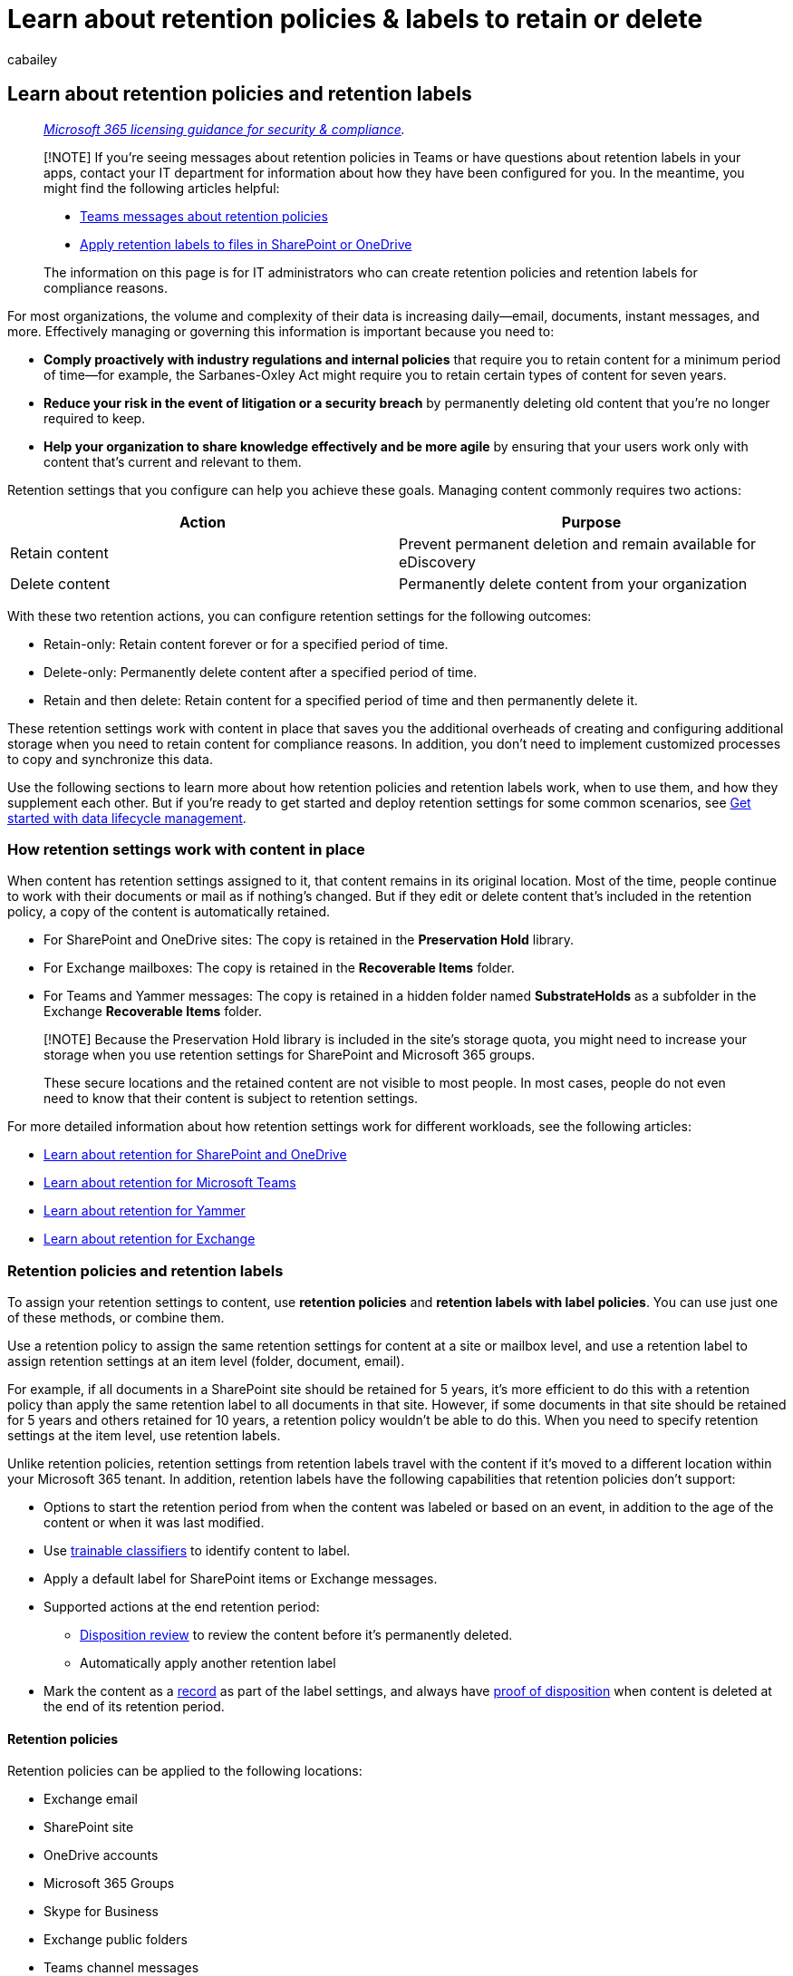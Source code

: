 = Learn about retention policies & labels to retain or delete
:audience: Admin
:author: cabailey
:description: Learn about Microsoft 365 retention policies and retention labels to retain what you need and delete what you don't to manage your organization's data.
:f1.keywords: ["NOCSH"]
:manager: laurawi
:ms.author: cabailey
:ms.collection: ["M365-security-compliance", "tier1", "highpri", "SPO_Content"]
:ms.date:
:ms.localizationpriority: high
:ms.service: O365-seccomp
:ms.topic: conceptual
:search.appverid: ["MOE150", "MET150"]

== Learn about retention policies and retention labels

____
_link:/office365/servicedescriptions/microsoft-365-service-descriptions/microsoft-365-tenantlevel-services-licensing-guidance/microsoft-365-security-compliance-licensing-guidance[Microsoft 365 licensing guidance for security & compliance]._
____

____
[!NOTE] If you're seeing messages about retention policies in Teams or have questions about retention labels in your apps, contact your IT department for information about how they have been configured for you.
In the meantime, you might find the following articles helpful:

* https://support.microsoft.com/office/teams-messages-about-retention-policies-c151fa2f-1558-4cf9-8e51-854e925b483b[Teams messages about retention policies]
* https://support.microsoft.com/office/apply-retention-labels-to-files-in-sharepoint-or-onedrive-11a6835b-ec9f-40db-8aca-6f5ef18132df[Apply retention labels to files in SharePoint or OneDrive]

The information on this page is for IT administrators who can create retention policies and retention labels for compliance reasons.
____

For most organizations, the volume and complexity of their data is increasing daily--email, documents, instant messages, and more.
Effectively managing or governing this information is important because you need to:

* *Comply proactively with industry regulations and internal policies* that require you to retain content for a minimum period of time--for example, the Sarbanes-Oxley Act might require you to retain certain types of content for seven years.
* *Reduce your risk in the event of litigation or a security breach* by permanently deleting old content that you're no longer required to keep.
* *Help your organization to share knowledge effectively and be more agile* by ensuring that your users work only with content that's current and relevant to them.

Retention settings that you configure can help you achieve these goals.
Managing content commonly requires two actions:

|===
| Action | Purpose

| Retain content
| Prevent permanent deletion and remain available for eDiscovery

| Delete content
| Permanently delete content from your organization
|===

With these two retention actions, you can configure retention settings for the following outcomes:

* Retain-only: Retain content forever or for a specified period of time.
* Delete-only: Permanently delete content after a specified period of time.
* Retain and then delete: Retain content for a specified period of time and then permanently delete it.

These retention settings work with content in place that saves you the additional overheads of creating and configuring additional storage when you need to retain content for compliance reasons.
In addition, you don't need to implement customized processes to copy and synchronize this data.

Use the following sections to learn more about how retention policies and retention labels work, when to use them, and how they supplement each other.
But if you're ready to get started and deploy retention settings for some common scenarios, see xref:get-started-with-data-lifecycle-management.adoc[Get started with data lifecycle management].

=== How retention settings work with content in place

When content has retention settings assigned to it, that content remains in its original location.
Most of the time, people continue to work with their documents or mail as if nothing's changed.
But if they edit or delete content that's included in the retention policy, a copy of the content is automatically retained.

* For SharePoint and OneDrive sites: The copy is retained in the *Preservation Hold* library.
* For Exchange mailboxes: The copy is retained in the *Recoverable Items* folder.
* For Teams and Yammer messages: The copy is retained in a hidden folder named *SubstrateHolds* as a subfolder in the Exchange *Recoverable Items* folder.

____
[!NOTE] Because the Preservation Hold library is included in the site's storage quota, you might need to increase your storage when you use retention settings for SharePoint and Microsoft 365 groups.

These secure locations and the retained content are not visible to most people.
In most cases, people do not even need to know that their content is subject to retention settings.
____

For more detailed information about how retention settings work for different workloads, see the following articles:

* xref:retention-policies-sharepoint.adoc[Learn about retention for SharePoint and OneDrive]
* xref:retention-policies-teams.adoc[Learn about retention for Microsoft Teams]
* xref:retention-policies-yammer.adoc[Learn about retention for Yammer]
* xref:retention-policies-exchange.adoc[Learn about retention for Exchange]

=== Retention policies and retention labels

To assign your retention settings to content, use *retention policies* and *retention labels with label policies*.
You can use just one of these methods, or combine them.

Use a retention policy to assign the same retention settings for content at a site or mailbox level, and use a retention label to assign retention settings at an item level (folder, document, email).

For example, if all documents in a SharePoint site should be retained for 5 years, it's more efficient to do this with a retention policy than apply the same retention label to all documents in that site.
However, if some documents in that site should be retained for 5 years and others retained for 10 years, a retention policy wouldn't be able to do this.
When you need to specify retention settings at the item level, use retention labels.

Unlike retention policies, retention settings from retention labels travel with the content if it's moved to a different location within your Microsoft 365 tenant.
In addition, retention labels have the following capabilities that retention policies don't support:

* Options to start the retention period from when the content was labeled or based on an event, in addition to the age of the content or when it was last modified.
* Use xref:classifier-learn-about.adoc[trainable classifiers] to identify content to label.
* Apply a default label for SharePoint items or Exchange messages.
* Supported actions at the end retention period:
 ** xref:./disposition.adoc[Disposition review] to review the content before it's permanently deleted.
 ** Automatically apply another retention label
* Mark the content as a link:records-management.md#records[record] as part of the label settings, and always have link:disposition.md#disposition-of-records[proof of disposition] when content is deleted at the end of its retention period.

==== Retention policies

Retention policies can be applied to the following locations:

* Exchange email
* SharePoint site
* OneDrive accounts
* Microsoft 365 Groups
* Skype for Business
* Exchange public folders
* Teams channel messages
* Teams chats
* Teams private channel messages
* Yammer community messages
* Yammer user messages

____
[!NOTE] Teams channel messages now include link:/MicrosoftTeams/shared-channels[shared channels] (currently in preview) as well as standard channels.
____

You can very efficiently apply a single policy to multiple locations, or to specific locations or users.

For the start of the retention period, you can choose when the content was created or, supported only for files and the SharePoint, OneDrive, and Microsoft 365 Groups locations, when the content was last modified.

Items inherit the retention settings from their container specified in the retention policy.
If they are then moved outside that container when the policy is configured to retain content, a copy of that item is retained in the workload's secured location.
However, the retention settings don't travel with the content in its new location.
If that's required, use retention labels instead of retention policies.

==== Retention labels

Use retention labels for different types of content that require different retention settings.
For example:

* Tax forms that need to be retained for a minimum period of time.
* Press materials that need to be permanently deleted when they reach a specific age.
* Competitive research that needs to be retained for a specific period and then permanently deleted.
* Work visas that must be marked as a record so that they can't be edited or deleted.

In all these cases, retention labels let you apply retention settings for governance control at the item level (document or email).

With retention labels, you can:

* *Enable people in your organization to apply a retention label manually* to content in Outlook and Outlook on the web, OneDrive, SharePoint, and Microsoft 365 groups.
Users often know best what type of content they're working with, so they can classify it and have the appropriate retention settings applied.
* *Apply retention labels to content automatically* if it matches specific conditions, that includes cloud attachments that are shared in email or Teams, or when the content contains:
 ** Specific types of sensitive information.
 ** Specific keywords that match a query you create.
 ** Pattern matches for a trainable classifier.
* *Start the retention period from when the content was labeled* for documents in SharePoint sites and OneDrive accounts, and for email items.
* *Start the retention period when an event occurs*, such as employees leave the organization, or contracts expire.
* *Apply a default retention label to a document library, folder, or document set* in SharePoint, so that all documents that are stored in that location inherit the default retention label.
* *Mark items as a record* as part of your xref:records-management.adoc[records management] strategy.
When this labeled content remains in Microsoft 365, further restrictions are placed on the content that might be needed for regulatory reasons.
For more information, see link:records-management.md#compare-restrictions-for-what-actions-are-allowed-or-blocked[Compare restrictions for what actions are allowed or blocked].

Retention labels, unlike xref:sensitivity-labels.adoc[sensitivity labels], do not persist if the content is moved outside Microsoft 365.

===== Classifying content without applying any actions

Although the main purpose of retention labels is to retain or delete content, you can also use retention labels without turning on any retention or other actions.
In this case, you can use a retention label simply as a text label, without enforcing any actions.

For example, you can create and apply a retention label named "Review later" with no actions, and then use that label to find that content later.

image::../media/retention-label-retentionoff.png[Label settings to classify-only.]

===== Using a retention label as a condition in a DLP policy

You can specify a retention label as a condition in a Microsoft Purview Data Loss Prevention (DLP) policy for documents in SharePoint.
For example, configure a DLP policy to prevent documents from being shared outside the organization if they have a specified retention label applied to it.

For more information, see link:data-loss-prevention-policies.md#using-a-retention-label-as-a-condition-in-a-dlp-policy[Using a retention label as a condition in a DLP policy].

===== Retention labels and policies that apply them

When you publish retention labels, they're included in a *retention label policy* that makes them available for admins and users to apply to content.
As the following diagram shows:

. A single retention label can be included in multiple retention label policies.
. Retention label policies specify the locations to publish the retention labels.
The same location can be included in multiple retention label policies.

image::../media/retention-labels-and-policies.png[How retention labels can be added to label policies that specify locations.]

You can also create one or more *auto-apply retention label policies*, each with a single retention label.
With this policy, a retention label is automatically applied when conditions that you specify in the policy are met.

===== Retention label policies and locations

Retention labels can be published to different locations, depending on what the retention label does.

|===
| If the retention label is... | Then the label policy can be applied to...

| Published to admins and end users
| Exchange, SharePoint, OneDrive, Microsoft 365 Groups

| Auto-applied based on sensitive information types or trainable classifiers
| Exchange, SharePoint, OneDrive

| Auto-applied based on keywords or a query
| Exchange, SharePoint, OneDrive, Microsoft 365 Groups

| Auto-applied to cloud attachments
| SharePoint, OneDrive, Microsoft 365 Groups
|===

Exchange public folders, Skype, Teams and Yammer messages do not support retention labels.
To retain and delete content from these locations, use retention policies instead.

===== Only one retention label at a time

An email or document can have only a single retention label applied to it at a time.
A retention label can be applied link:create-apply-retention-labels.md#manually-apply-retention-labels[manually] by an end user or admin, or automatically by using any of the following methods:

* xref:apply-retention-labels-automatically.adoc[Auto-apply label policy]
* xref:../contentunderstanding/apply-a-retention-label-to-a-model.adoc[Document understanding model for SharePoint Syntex]
* link:create-apply-retention-labels.md#applying-a-default-retention-label-to-all-content-in-a-sharepoint-library-folder-or-document-set[Default label for SharePoint] or link:create-apply-retention-labels.md#applying-a-default-retention-label-to-an-outlook-folder[Outlook]
* link:create-apply-retention-labels.md#automatically-applying-a-retention-label-to-email-by-using-rules[Outlook rules]

For standard retention labels (they don't mark items as a link:records-management.md#records[record or regulatory record]):

* Admins and end users can manually change or remove an existing retention label that's applied on content.
* When content already has a retention label applied, the existing label won't be automatically removed or replaced by another retention label with one possible exception: The existing label was applied as a default label.
When you use a default label, there are some scenarios when it can be replaced by another default label, or automatically removed.
* When content already has a retention label applied, the existing label won't be automatically removed or replaced by another retention label with two possible exceptions:
 ** The existing label is configured to automatically apply a different retention label at the end of the retention period.
 ** The existing label was applied as a default label.
When you use a default label, there are some scenarios when it can be replaced by another default label, or automatically removed.

+
For more information about the label behavior when it's applied by using a default label:
 ** Default label for SharePoint: link:create-apply-retention-labels.md#label-behavior-when-you-use-a-default-label-for-sharepoint[Label behavior when you use a default label for SharePoint]
 ** Default label for Outlook: link:create-apply-retention-labels.md#applying-a-default-retention-label-to-an-outlook-folder[Applying a default retention label to an Outlook folder]
* If there are multiple auto-apply label policies that could apply a retention label, and content meets the conditions of multiple policies, the retention label for the oldest auto-apply label policy (by date created) is applied.

When retention labels mark items as a record or a regulatory record, these labels are never automatically changed during their configured retention period.
Only admins for the container can manually change or remove retention labels that mark items as a record, but not regulatory records.
For more information, see link:records-management.md#compare-restrictions-for-what-actions-are-allowed-or-blocked[Compare restrictions for what actions are allowed or blocked].

===== Monitoring retention labels

From the Microsoft Purview compliance portal, select *Data classification* and the *Overview* page to monitor how your retention labels are being used in your tenant, and identify where your labeled items are located.
For more information, including important prerequisites, see xref:data-classification-overview.adoc[Learn about data classification].

You can then drill down into details by using xref:data-classification-content-explorer.adoc[content explorer] and xref:data-classification-activity-explorer.adoc[activity explorer].

____
[!TIP] Consider using some of the other data classification insights, such as trainable classifiers and sensitive info types, to help you identify content that you might need to retain or delete, or manage as records.
____

===== Using Content Search to find all content with a specific retention label

After retention labels are applied to content, either by users or auto-applied, you can use content search to find all items that have a specific retention label applied.

When you create a content search, choose the *Retention label* condition, and then enter the complete retention label name or part of the label name and use a wildcard.
For more information, see xref:keyword-queries-and-search-conditions.adoc[Keyword queries and search conditions for Content Search].

image::../media/retention-label-condition.png[Retention label condition.]

=== Compare capabilities for retention policies and retention labels

Use the following table to help you identify whether to use a retention policy or retention label, based on capabilities.

|===
| Capability | Retention policy | Retention label

| Retention settings that can retain and then delete, retain-only, or delete-only
| Yes
| Yes

| Workloads supported: + - Exchange + - SharePoint + - OneDrive + - Microsoft 365 groups + - Skype for Business + - Teams + - Yammer
| {blank} + Yes + Yes + Yes + Yes + Yes + Yes + Yes
| {blank} + Yes, except public folders + Yes + Yes + Yes + No + No + No

| Retention applied automatically
| Yes
| Yes

| Automatically apply different retention settings at the end of the retention period
| No
| Yes

| Retention applied based on conditions + - sensitive info types, KQL queries and keywords, trainable classifiers, cloud attachments
| No
| Yes

| Retention applied manually
| No
| Yes

| End-user interaction
| No
| Yes

| Persists if the content is moved
| No
| Yes, within your Microsoft 365 tenant

| Declare item as a record
| No
| Yes

| Start the retention period when labeled or based on an event
| No
| Yes

| Disposition review
| No
| Yes

| Proof of disposition for up to 7 years
| No
| Yes, when you use disposition review or item is marked a record

| Audit admin activities
| Yes
| Yes

| Audit retention actions
| No
| Yes ^*^

| Identify items subject to retention: + - Content Search + - Data classification page, content explorer, activity explorer
| {blank} + No + No
| {blank} + Yes + Yes
|===

*Footnote:*

^*^ For retention labels that don't mark the content as a record or regulatory record, auditing events are limited to when an item in SharePoint or OneDrive has a label applied, changed, or removed.
For auditing details for retention labels, see the <<auditing-retention-actions,Auditing retention actions>> section on this page.

==== Combining retention policies and retention labels

You don't have to choose between using retention policies only or retention labels only.
Both methods can be used together and in fact, complementary each other for a more comprehensive solution.

The following examples are just some of the ways in which you can combine retention policies and retention labels for the same location.

For more information about how retention policies and retention labels work together and how to determine their combined outcome, see the section on this page that explains the <<the-principles-of-retention-or-what-takes-precedence,principles of retention and what takes precedence>>.

===== Example for users to override automatic deletion

Scenario: By default, content in users' OneDrive accounts is automatically deleted after five years but users must have the option to override this for specific documents.

. You create and configure a retention policy that automatically deletes content five years after it's last modified, and apply the policy to all OneDrive accounts.
. You create and configure a retention label that keeps content forever and add this to a label policy that you publish to all OneDrive accounts.
You explain to users how to manually apply this label to specific documents that should be excluded from automatic deletion if not modified after five years.

===== Example to retain items for longer

Scenario: By default, SharePoint items are automatically retained and then deleted after five years, but documents in specific libraries must be retained for ten years.

. You create and configure a retention policy that automatically retains and then deletes content after five years, and apply the policy to all SharePoint and Microsoft 365 Groups instances.
. You create and configure a retention label that automatically retains content for ten years.
You add this label to a label policy that you publish to all SharePoint and Microsoft 365 Groups instances so that SharePoint admins can then apply it as a default label to be inherited by all items in specific document libraries.

===== Example to delete items in a shorter time period

Scenario: By default, emails aren't retained but are automatically deleted after ten years.
However, emails related to a specific project that has a prerelease code name must be automatically deleted after one year.

. You create and configure a retention policy that automatically deletes content after ten years, and apply the policy to all Exchange recipients.
. You create and configure a retention label that automatically deletes content after one year.
Options for applying this label to relevant emails include:
 ** You create an auto-labeling policy that identifies content by using the project code name as the keyword, and apply the policy to all Exchange recipients
 ** You publish the label and instruct users involved in the project how to create an automatic rule in Outlook that applies this label
 ** You publish the label and instruct users to create a folder in Outlook for all emails related to the project and they apply the published label to the folder, and then create an Outlook rule to move all project-related emails to this folder

=== How long it takes for retention settings to apply

When you submit retention policies for workloads and label policies to automatically apply a retention label, allow up to 7 days for the retention settings to be applied to content:

* link:create-retention-policies.md#how-long-it-takes-for-retention-policies-to-take-effect[How long it takes for retention policies to take effect]
* link:apply-retention-labels-automatically.md#how-long-it-takes-for-retention-labels-to-take-effect[How long it takes for retention labels to take effect]

Similarly, allow up to 7 days for retention labels to be visible in apps after you publish the labels:

* link:create-apply-retention-labels.md#when-retention-labels-become-available-to-apply[When retention labels become available to apply]

Often, the policies will take effect and labels will be visible quicker than 7 days.
But with many potential variables that can impact this process, it's best to plan for the maximum of 7 days.

=== Adaptive or static policy scopes for retention

When you create a retention policy or retention label policy, you must choose between adaptive and static to define the scope of the policy.

* An *adaptive scope* uses a query that you specify, so the membership isn't static but dynamic by running daily against the attributes or properties that you specify for the selected locations.
You can use multiple adaptive scopes with a single policy.
+
Example: Emails and OneDrive documents for executives require a longer retention period than standard users.
You create a retention policy with an adaptive scope that uses the Azure AD attribute job title of "Executive", and then select the Exchange email and OneDrive accounts locations for the policy.
There's no need to specify email addresses or OneDrive URLs for these users because the adaptive scope automatically retrieves these values.
For new executives, there's no need to reconfigure the retention policy because these new users with their corresponding values for email and OneDrive are automatically picked up.

* A *static scope* doesn't use queries and is limited in configuration in that it can apply to all instances for a specified location, or use inclusion and exclusions for specific instances for that location.
These three choices are sometimes referred to as "org-wide", "includes", and "excludes" respectively.
+
Example: Emails and OneDrive documents for executives require a longer retention period than standard users.
You create a retention policy with a static scope that selects the Exchange email and OneDrive accounts locations for the policy.
For the Exchange email location, you're able to identify a group that contains just the executives, so you specify this group for the retention policy, and the group membership with the respective email addresses is retrieved when the policy is created.
For the OneDrive accounts location, you must identify and then specify individual OneDrive URLs for each executive.
For new executives, you must reconfigure the retention policy to add the new email addresses and OneDrive URLs.
You must also update the OneDrive URLs anytime there is a change in an executive's UPN.
+
OneDrive URLs are particularly challenging to reliably specify because by default, these URLs aren't created until the user accesses their OneDrive for the first time.
And if a user's UPN changes, which you might not know about, their OneDrive URL automatically changes.

Advantages of using adaptive scopes:

* No limits on the link:retention-limits.md#maximum-number-of-items-per-policy[number of items per policy].
Although adaptive policies are still subject to the link:retention-limits.md#maximum-number-of-policies-per-tenant[maximum number of policies per tenant] limitations, the more flexible configuration will likely result in far fewer policies.
* More powerful targeting for your retention requirements.
For example, you can assign different retention settings to users according to their geographical location by using existing Azure AD attributes without the administrative overhead of creating and maintaining groups for this purpose.
* Query-based membership provides resilience against business changes that might not be reliably reflected in group membership or external processes that rely on cross-department communication.
* A single retention policy can include locations for both Microsoft Teams and Yammer, whereas when you use a static scope, these locations require their own retention policy.
* You can apply specific retention settings to just inactive mailboxes.
This configuration isn't possible with a static scope because at the time the policy is assigned, static scopes don't support the specific inclusion of recipients with inactive mailboxes.

Advantages of using static scopes:

* Simpler configuration if you want all instances automatically selected for a workload.
+
For "includes" and "excludes", this choice can be a simpler configuration initially if the numbers of instances that you have to specify are low and do not change.
However, when these number of instances start to increase and you have frequent changes in your organization that require you to reconfigure your policies, adaptive scopes can be simpler to configure and much easier to maintain.

* The *Skype for Business* and *Exchange public folders* locations don't support adaptive scopes.
For those locations, you must use a static scope.

For configuration information, see link:retention-settings.md#configuration-information-for-adaptive-scopes[Configuring adaptive scopes].

To watch a recorded webinar (requires registration), visit https://mipc.eventbuilder.com/event/45703[Deep Dive on Adaptive Scopes].

____
[!IMPORTANT] Currently, adaptive scopes don't support <<use-preservation-lock-to-restrict-changes-to-policies,Preservation Lock to restrict changes to retention policies and retention label policies>>.
____

=== Policy lookup

You can configure multiple retention policies for Microsoft 365 locations, as well as multiple retention label policies that you publish or auto-apply.
To find the policies for retention that are assigned to specific users, sites, and Microsoft 365 groups, use *Policy lookup* from the *Data lifecycle management* or *Records management* solutions in the Microsoft Purview compliance portal.

For example:

image::../media/policy-lookup.png[Policy lookup to find the policies for retention that are assigned to specific users, sites, and Microsoft 365 groups ]

You must specify the exact email address for a user, exact URL for a site, or exact email address for a Microsoft 365 group.
You can't use wildcards, or partial matches, for example.

The option for sites includes OneDrive accounts.
For information how to specify the URL for a user's OneDrive account, see link:/onedrive/list-onedrive-urls[Get a list of all user OneDrive URLs in your organization].

=== The principles of retention, or what takes precedence?

Unlike retention labels, you can apply more than one retention policy to the same content.
Each retention policy can result in a retain action and a delete action.
Additionally, that item could also be subject to these actions from a retention label.

In this scenario, when items can be subject to multiple retention settings that could conflict with one another, what takes precedence to determine the outcome?

The outcome isn't which single retention policy or single retention label wins, but how long an item is retained (if applicable) and when an item is deleted (if applicable).
These two actions are calculated independently from each other, from all the retention settings applied to an item.

For example, an item might be subject to one retention policy that is configured for a delete-only action, and another retention policy that is configured to retain and then delete.
Consequently, this item has just one retain action but two delete actions.
The retention and deletion actions could be in conflict with one another and the two deletion actions might have a conflicting date.
The principles of retention explain the outcome.

At a high level, you can be assured that retention always takes precedence over permanent deletion, and the longest retention period wins.
These two simple rules always decide how long an item will be retained.

There are a few more factors that determine when an item will be permanently deleted, which include the delete action from a retention label always takes precedence over the delete action from a retention policy.

Use the following flow to understand the retention and deletion outcomes for a single item, where each level acts as a tie-breaker for conflicts, from top to bottom.
If the outcome is determined by the first level because there are no further conflicts, there's no need to progress to the next level, and so on.

____
[!IMPORTANT] If you are using retention labels: Before applying the principles to determine the outcome of multiple retention settings on the same item, make sure you know <<only-one-retention-label-at-a-time,which retention label is applied>>.
____

image::../media/principles-of-retention.png[Diagram of the principles of retention.]

Before explaining each principle in more detail, it's important to understand the difference between the retention period for the item vs.
the specified retention period in the retention policy or retention label.
That's because although the default configuration is to start the retention period when an item is created, so that the end of the retention period is fixed for the item, files also support the configuration to start the retention period from when the file is last modified.
With this alternative configuration, every time the file is modified, the start of the retention period is reset, which extends the end of the retention period for the item.
Retention labels also support starting the retention period when labeled and at the start of an event.

To apply the principles in action with a series of Yes and No questions, you can also use the xref:retention-flowchart.adoc[retention flowchart].

Explanation for the four different principles:

. *Retention wins over deletion.* Content won't be permanently deleted when it also has retention settings to retain it.
While this principle ensures that content is preserved for compliance reasons, the delete process can still be initiated (user-initiated or system-initiated) and consequently, might remove the content from users' main view.
However, permanent deletion is suspended.
For more information about how and where content is retained, use the following links for each workload:
 ** link:retention-policies-sharepoint.md#how-retention-works-for-sharepoint-and-onedrive[How retention works for SharePoint and OneDrive]
 ** link:retention-policies-teams.md#how-retention-works-with-microsoft-teams[How retention works with Microsoft Teams]
 ** link:retention-policies-yammer.md#how-retention-works-with-yammer[How retention works with Yammer]
 ** link:retention-policies-exchange.md#how-retention-works-for-exchange[How retention works for Exchange]

+
*Example for this first principle*: An email message is subject to a retention policy for Exchange that is configured to delete items three years after they are created, and it also has a retention label applied that is configured to retain items five years after they are created.
+
The email message is retained for five years because this retention action takes precedence over deletion.
The email message is permanently deleted at the end of the five years because of the delete action that was suspended while the retention action was in effect.
. *The longest retention period wins.* If content is subject to multiple retention settings that retain content for different periods of time, the content will be retained until the end of the longest retention period for the item.
+
____
[!NOTE] It's possible for a retention period of 5 years in a retention policy or label wins over a retention period of 7 years in a retention policy or label, because the 5-year period is configured to start based on when the file is last modified, and the 7-year period is configured to start from when the file is created.
____
+
*Example for this second principle*: Documents in the Marketing SharePoint site are subject to two retention policies.
The first retention policy is configured for all SharePoint sites to retain items for five years after they are created.
The second retention policy is configured for specific SharePoint sites to retain items for ten years after they are created.
+
Documents in this Marketing SharePoint site are retained for ten years because that's the longest retention period for the item.

. *Explicit wins over implicit for deletions.* With conflicts now resolved for retention, only conflicts for deletions remain:
 .. A retention label (however it was applied) provides explicit retention in comparison with retention policies, because the retention settings are applied to an individual item rather than implicitly assigned from a container.
This means that a delete action from a retention label always takes precedence over a delete action from any retention policy.
+
*Example for this third principle (label)*: A document is subject to two retention policies that have a delete action of five years and ten years respectively, and also a retention label that has a delete action of seven years.
+
The document is permanently deleted after seven years because the delete action from the retention label takes precedence.

 .. When you have retention policies only: If a retention policy for a location uses an adaptive scope or a static scope that includes specific instances (such as specific users for Exchange email) that retention policy takes precedence over a static scope that is configured for all instances for the same location.
+
A static scope that is configured for all instances for a location is sometimes referred to as an "org-wide policy".
For example, *Exchange email* and the default setting of *All recipients*.
Or, *SharePoint sites* and the default setting of *All sites*.
When retention policies aren't org-wide but have been configured with an adaptive scope or a static scope that includes specific instances, they have equal precedence at this level.
+
*Example 1 for this third principle (policies)*: An email message is subject to two retention policies.
The first retention policy is unscoped and deletes items after ten years.
The second retention policy is scoped to specific mailboxes and deletes items after five years.
+
The email message is permanently deleted after five years because the deletion action from the scoped retention policy takes precedence over the org-wide retention policy.
+
*Example 2 for this third principle (policies)*: A document in a user's OneDrive account is subject to two retention policies.
The first retention policy is scoped to include this user's OneDrive account and has a delete action after 10 years.
The second retention policy is scoped to include this user's OneDrive account and has a delete action after seven years.
+
When this document will be permanently deleted can't be determined at this level because both retention policies are scoped to include specific instances.
. *The shortest deletion period wins.* Applicable to determine when items will be deleted from retention policies and the outcome couldn't be resolved from the previous level: Content is permanently deleted at the end of the shortest retention period for the item.
+
____
[!NOTE] It's possible that a retention policy that has a retention period of 7 years wins over a retention policy of 5 years because the first policy is configured to start the retention period based on when the file is created, and the second retention policy from when the file is last modified.
____
+
*Example for this fourth principle*: A document in a user's OneDrive account is subject to two retention policies.
The first retention policy is scoped to include this user's OneDrive account and has a delete action of 10 years after the file is created.
The second retention policy is scoped to include this user's OneDrive account and has a delete action of seven years after the file is created.
+
This document will be permanently deleted after seven years because that's the shortest retention period for the item from these two scoped retention policies.

Items subject to eDiscovery hold also fall under the first principle of retention;
they cannot be permanently deleted by any retention policy or retention label.
When that hold is released, the principles of retention continue to apply to them.
For example, they could then be subject to an unexpired retention period or a delete action.

==== Principles of retention examples that combine retain and delete actions

The following examples are more complex to illustrate the principles of retention when different retain and delete actions are combined.
To make the examples easier to follow, all retention policies and labels use the default setting of starting the retention period when the item is created so the end of the retention period is the same for the item.

. An item has the following retention settings applied to it:
 ** A retention policy for delete-only after five years
 ** A retention policy that retains for three years and then deletes
 ** A retention label that retains-only for seven years

+
*Outcome*: The item is retained for seven years because retention takes precedence over deletion and seven years is the longest retention period for the item.
At the end of this retention period, the item is permanently deleted because of the delete action from the retention policies.
+
Although the two retention policies have different dates for the delete actions, the earliest that the item can be permanently deleted is at the end of the longest retention period, which is longer than both deletion dates.
. An item has the following retention settings applied to it:
 ** An org-wide retention policy that deletes-only after ten years
 ** A retention policy scoped with specific instances that retains for five years and then deletes
 ** A retention label that retains for three years and then deletes

+
*Outcome*: The item is retained for five years because that's the longest retention period for the item.
At the end of that retention period, the item is permanently deleted because of the delete action of three years from the retention label.
Deletion from retention labels takes precedence over deletion from all retention policies.
In this example, all conflicts are resolved by the third level.

=== Use Preservation Lock to restrict changes to policies

Some organizations might need to comply with rules defined by regulatory bodies such as the Securities and Exchange Commission (SEC) Rule 17a-4, which requires that after a policy for retention is turned on, it cannot be turned off or made less restrictive.

Preservation Lock ensures your organization can meet such regulatory requirements because it locks a retention policy or retention label policy so that no one--including an administrator--can turn off the policy, delete the policy, or make it less restrictive.

You apply Preservation Lock after the retention policy or retention label policy is created.
For more information and instructions, see xref:retention-preservation-lock.adoc[Use Preservation Lock to restrict changes to retention policies and retention label policies].

=== Releasing a policy for retention

Providing your policies for retention don't have a Preservation Lock, you can delete your policies at any time, which effectively turns off the retention settings for a retention policy, and retention labels can no longer be applied from retention label policies.
Any previously applied retention labels remain with their configured retention settings and for these labels, you can still update the retention period when it's not based on when items were labeled.

You can also keep a policy, but change the location status to off, or disable the policy.
Another option is to reconfigure the policy so it no longer includes specific users, sites, groups, and so on.

Additional information for specific locations:

* *SharePoint sites and OneDrive accounts:*
+
When you release a retention policy for SharePoint sites and OneDrive accounts, any content that's subject to retention from the policy continues to be retained for 30 days to prevent inadvertent data loss.
During this 30-day grace period deleted files are still retained (files continue to be added to the Preservation Hold library), but the timer job that periodically cleans up the Preservation Hold library is suspended for these files so you can restore them if necessary.
+
An exception to this 30-day grace period is when you update the policy to exclude one or more sites for SharePoint or accounts for OneDrive;
in this case, the timer job deletes files for these locations in the Preservation Hold library without the 30-day delay.
+
For more information about the Preservation Hold library, see link:retention-policies-sharepoint.md#how-retention-works-for-sharepoint-and-onedrive[How retention works for SharePoint and OneDrive].
+
Because of the behavior during the grace period, if you re-enable the policy or change the location status back to on within 30 days, the policy resumes without any permanent data loss during this time.

* *Exchange email and Microsoft 365 Groups*
+
When you release a retention policy for mailboxes that are xref:inactive-mailboxes-in-office-365.adoc[inactive] at the time the policy is released:

 ** If the retention policy is explicitly applied to a mailbox, the retention settings no longer apply.
With no retention settings applied, an inactive mailbox becomes eligible for automatic deletion in the usual way.
+
An explicit retention policy requires either an adaptive policy scope, or a static policy scope with an include configuration that specified an active mailbox at the time the policy was applied and later became inactive

 ** If the retention policy is implicitly applied to a mailbox and the configured retention action is to retain, the retention policy continues to apply and an inactive mailbox never becomes eligible for automatic deletion.
When the retain action no longer applies because the retention period has expired, the Exchange admin can now xref:delete-an-inactive-mailbox.adoc[manually delete the inactive mailbox]
+
An implicit retention policy requires a static policy scope with the *All recipients* (for Exchange email) or *All groups* (for Microsoft 365 Groups) configuration.
+
For more information about inactive mailboxes that have retention policies applied, see link:inactive-mailboxes-in-office-365.md#inactive-mailboxes-and-microsoft-365-retention[Inactive mailboxes and Microsoft 365 retention].

=== Auditing retention configuration and actions

When xref:turn-audit-log-search-on-or-off.adoc[auditing is enabled], auditing events for retention are supported for both administration configuration (retention policies and retention labels) and retention actions (retention labels only).

==== Auditing retention configuration

Administrator configuration for retention policies and retention labels is logged as auditing events when a retention policy or label is created, reconfigured, or deleted.

For the full list of auditing events, see link:search-the-audit-log-in-security-and-compliance.md#retention-policy-and-retention-label-activities[Retention policy and retention label activities].

==== Auditing retention actions

Retention actions that are logged as auditing events are available only for retention labels and not for retention policies:

* When a retention label is applied, changed, or removed from an item in SharePoint or OneDrive:
 ** From *File and page activities*, select *Changed retention label for a file*
* When a labeled item in SharePoint is marked as a record, and it is unlocked or locked by a user:
 ** From *File and page activities*, select *Changed record status to unlocked* and *Changed record status to locked*
* When a retention label that marks content as a record or regulatory record is applied to an item in Exchange:
 ** From *Exchange mailbox activities*, select *Labeled message as a record*
* When a labeled item in SharePoint, OneDrive, or Exchange is marked as a record or regulatory record, and it is permanently deleted:
 ** From *File and page activities*, select *Deleted file marked as a record*
* When a disposition reviewer takes action for an item that's reached the end of its retention period:
 ** From *Disposition review activities*, select *Approved disposal*, *Extended retention period*, *Relabeled item*, or *Added reviewers*

=== PowerShell cmdlets for retention policies and retention labels

Use link:/powershell/exchange/scc-powershell[Office 365 Security & Compliance Center PowerShell] for Purview retention cmdlets that support configuration at scale, scripting for automation, or might be necessary for advanced configuration scenarios.

For a list of available cmdlets, and to identify which ones are supported for the different locations, see xref:retention-cmdlets.adoc[PowerShell cmdlets for retention policies and retention labels].

=== When to use retention policies and retention labels or eDiscovery holds

Although retention settings and xref:create-ediscovery-holds.adoc[holds that you create with an eDiscovery case] can both prevent data from being permanently deleted, they are designed for different scenarios.
To help you understand the differences and decide which to use, use the following guidance:

* Retention settings that you specify in retention policies and retention labels are designed for a long-term data lifecycle management strategy to retain or delete data for compliance requirements.
The scope is usually broad with the main focus being the location and content rather than individual users.
The start and end of the retention period is configurable, with the option to automatically delete content without additional administrator intervention.
* Holds for eDiscovery (either eDiscovery (Standard) or eDiscovery (Premium) cases) are designed for a limited duration to preserve data for a legal investigation.
The scope is specific with the focus being content owned by identified users.
The start and end of the preservation period isn't configurable but dependent on individual administrator actions, without an option to automatically delete content when the hold is released.

Summary to compare retention with holds:

|===
| Consideration | Retention | eDiscovery holds

| Business need:
| Compliance
| Legal

| Time scope:
| Long-term
| Short-term

| Focus:
| Broad, content-based
| Specific, user-based

| Start and end date configurable:
| Yes
| No

| Content deletion:
| Yes (optional)
| No

| Administrative overheads:
| Low
| High
|===

If content is subject to both retention settings and an eDiscovery hold, preserving content for the eDiscovery hold always takes precedence.
In this way, the <<the-principles-of-retention-or-what-takes-precedence,principles of retention>> expand to eDiscovery holds because they preserve data until an administrator manually releases the hold.
However, despite this precedence, don't use eDiscovery holds for long-term data lifecycle management.
If you are concerned about automatic deletion of data, you can configure retention settings to retain items forever, or use link:disposition.md#disposition-reviews[disposition review] with retention labels.

If you are using older eDiscovery tools to preserve data, see the following resources:

* Exchange:
 ** link:/exchange/security-and-compliance/in-place-and-litigation-holds[In-Place Hold and Litigation Hold]
 ** xref:./identify-a-hold-on-an-exchange-online-mailbox.adoc[How to identify the type of hold placed on an Exchange Online mailbox]
* SharePoint and OneDrive:
 ** link:/SharePoint/governance/add-content-to-a-case-and-place-sources-on-hold-in-the-ediscovery-center[Add content to a case and place sources on hold in the eDiscovery Center]
* xref:legacy-ediscovery-retirement.adoc[Retirement of legacy eDiscovery tools]

=== Use retention policies and retention labels instead of older features

If you need to proactively retain or delete content in Microsoft 365 for data lifecycle management, we recommend that you use Microsoft 365 retention policies and retention labels instead of the following older features.

If you currently use these older features, they will continue to work side by side with Microsoft 365 retention policies and retention labels.
However, we recommend that going forward, you use Microsoft 365 retention policies and retention labels to benefit from a single solution to manage both retention and deletion of content across multiple workloads in Microsoft 365.

*Older features from Exchange Online:*

* link:/exchange/security-and-compliance/messaging-records-management/retention-tags-and-policies[Retention tags and retention policies], also known as link:/exchange/security-and-compliance/messaging-records-management/messaging-records-management[messaging records management (MRM)] (deletion only)
+
However, if you use the following MRM features, be aware that they aren't currently supported by Microsoft 365 retention policies:

 ** An archive policy for xref:enable-archive-mailboxes.adoc[archive mailboxes] to automatically move emails from a user's primary mailbox to their archive mailbox after a specified period of time.
An archive policy (with any settings) can be used in conjunction with a Microsoft 365 retention policy that applies to a user's primary and archive mailbox.
 ** Retention policies applied by an admin to specific folders within a mailbox.
A Microsoft 365 retention policy applies to all folders in the mailbox.
However, an admin can configure different retention settings by using retention labels that a user can apply to folders in Outlook as a link:create-apply-retention-labels.md#applying-a-default-retention-label-to-an-outlook-folder[default retention label].

* link:/exchange/security-and-compliance/journaling/journaling[Journaling] (retention and archive)
+
Might be required to integrate with third-party solutions and copies of email messages and their data communication are stored outside Exchange Online.
Because you're moving data outside Microsoft 365, you must take extra precautions to secure it and also resolve any duplications that might result from this solution.
It will be your responsibility to monitor and follow up on any non-delivery receipts to the journaling mailbox that can occur because of external and dependent services.
You don't have these additional administrative overheads when you use Microsoft 365 retention and other Microsoft Purview compliance solutions that also aren't limited to just email messages.

* xref:create-a-litigation-hold.adoc[Litigation hold] (retention only)
+
Although Litigation holds are still supported, we recommend you use Microsoft 365 retention or eDiscovery holds, <<when-to-use-retention-policies-and-retention-labels-or-ediscovery-holds,as appropriate>>.

*Older features from SharePoint and OneDrive:*

* https://support.office.com/article/Create-a-document-deletion-policy-in-SharePoint-Server-2016-4fe26e19-4849-4eb9-a044-840ab47458ff[Document deletion policies] (deletion only)
* https://support.office.com/article/7707a878-780c-4be6-9cb0-9718ecde050a[Configuring in place records management] (retention only)
* https://support.microsoft.com/en-us/office/use-policies-for-site-closure-and-deletion-a8280d82-27fd-48c5-9adf-8a5431208ba5[Use policies for site closure and deletion] (deletion only)
* xref:intro-to-info-mgmt-policies.adoc[Information management policies] (deletion only)

If you have configured SharePoint sites for content type policies or information management policies to retain content for a list or library, those policies are ignored while a retention policy is in effect.

=== Related information

* link:/office365/servicedescriptions/sharepoint-online-service-description/sharepoint-online-limits[SharePoint Online Limits]
* link:/microsoftteams/limits-specifications-teams[Limits and specifications for Microsoft Teams]
* xref:retention-regulatory-requirements.adoc[Resources to help you meet regulatory requirements for data lifecycle management and records management]

=== Configuration guidance

See xref:get-started-with-data-lifecycle-management.adoc[Get started with data lifecycle management].
This article has information about subscriptions, permissions, and links to end-to-end configuration guidance for retention scenarios.
